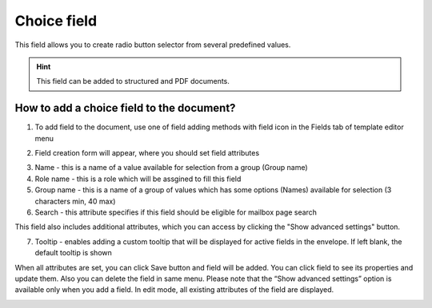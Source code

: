 ============
Choice field
============

This field allows you to create radio button selector from several predefined values.

.. hint:: This field can be added to structured and PDF documents.

How to add a choice field to the document?
==========================================

1. To add field to the document, use one of field adding methods with field icon in the Fields tab of template editor menu

.. image:: pic_choice/choiceTile.png
   :width: 600
   :align: center

2. Field creation form will appear, where you should set field attributes

.. image:: pic_choice/choiceCreate.png
   :width: 600
   :align: center

3. Name - this is a name of a value available for selection from a group (Group name)
4. Role name - this is a role which will be assgined to fill this field
5. Group name - this is a name of a group of values which has some options (Names) available for selection (3 characters min, 40 max)
6. Search - this attribute specifies if this field should be eligible for mailbox page search

This field also includes additional attributes, which you can access by clicking the "Show advanced settings" button.

.. image:: pic_choice/choiceAdvancedSettings.png
   :width: 600
   :align: center

7. Tooltip - enables adding a custom tooltip that will be displayed for active fields in the envelope. If left blank, the default tooltip is shown

When all attributes are set, you can click Save button and field will be added. You can click field to see its properties and update them. Also you can delete the field in same menu.
Please note that the “Show advanced settings” option is available only when you add a field. In edit mode, all existing attributes of the field are displayed.

.. image:: pic_choice/choiceEdit.png
   :width: 600
   :align: center